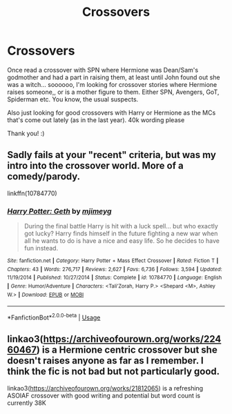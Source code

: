 #+TITLE: Crossovers

* Crossovers
:PROPERTIES:
:Author: bandito91
:Score: 12
:DateUnix: 1584786509.0
:DateShort: 2020-Mar-21
:FlairText: Request
:END:
Once read a crossover with SPN where Hermione was Dean/Sam's godmother and had a part in raising them, at least until John found out she was a witch... soooooo, I'm looking for crossover stories where Hermione raises someone,, or is a mother figure to them. Either SPN, Avengers, GoT, Spiderman etc. You know, the usual suspects.

Also just looking for good crossovers with Harry or Hermione as the MCs that's come out lately (as in the last year). 40k wording please

Thank you! :)


** Sadly fails at your "recent" criteria, but was my intro into the crossover world. More of a comedy/parody.

linkffn(10784770)
:PROPERTIES:
:Author: raikiriu
:Score: 2
:DateUnix: 1584801472.0
:DateShort: 2020-Mar-21
:END:

*** [[https://www.fanfiction.net/s/10784770/1/][*/Harry Potter: Geth/*]] by [[https://www.fanfiction.net/u/1282867/mjimeyg][/mjimeyg/]]

#+begin_quote
  During the final battle Harry is hit with a luck spell... but who exactly got lucky? Harry finds himself in the future fighting a new war when all he wants to do is have a nice and easy life. So he decides to have fun instead.
#+end_quote

^{/Site/:} ^{fanfiction.net} ^{*|*} ^{/Category/:} ^{Harry} ^{Potter} ^{+} ^{Mass} ^{Effect} ^{Crossover} ^{*|*} ^{/Rated/:} ^{Fiction} ^{T} ^{*|*} ^{/Chapters/:} ^{43} ^{*|*} ^{/Words/:} ^{276,717} ^{*|*} ^{/Reviews/:} ^{2,627} ^{*|*} ^{/Favs/:} ^{6,736} ^{*|*} ^{/Follows/:} ^{3,594} ^{*|*} ^{/Updated/:} ^{11/19/2014} ^{*|*} ^{/Published/:} ^{10/27/2014} ^{*|*} ^{/Status/:} ^{Complete} ^{*|*} ^{/id/:} ^{10784770} ^{*|*} ^{/Language/:} ^{English} ^{*|*} ^{/Genre/:} ^{Humor/Adventure} ^{*|*} ^{/Characters/:} ^{<Tali'Zorah,} ^{Harry} ^{P.>} ^{<Shepard} ^{<M>,} ^{Ashley} ^{W.>} ^{*|*} ^{/Download/:} ^{[[http://www.ff2ebook.com/old/ffn-bot/index.php?id=10784770&source=ff&filetype=epub][EPUB]]} ^{or} ^{[[http://www.ff2ebook.com/old/ffn-bot/index.php?id=10784770&source=ff&filetype=mobi][MOBI]]}

--------------

*FanfictionBot*^{2.0.0-beta} | [[https://github.com/tusing/reddit-ffn-bot/wiki/Usage][Usage]]
:PROPERTIES:
:Author: FanfictionBot
:Score: 1
:DateUnix: 1584801484.0
:DateShort: 2020-Mar-21
:END:


** linkao3([[https://archiveofourown.org/works/22460467]]) is a Hermione centric crossover but she doesn't raises anyone as far as I remember. I think the fic is not bad but not particularly good.

linkao3([[https://archiveofourown.org/works/21812065]]) is a refreshing ASOIAF crossover with good writing and potential but word count is currently 38K
:PROPERTIES:
:Author: carelesslazy
:Score: 1
:DateUnix: 1584831024.0
:DateShort: 2020-Mar-22
:END:
